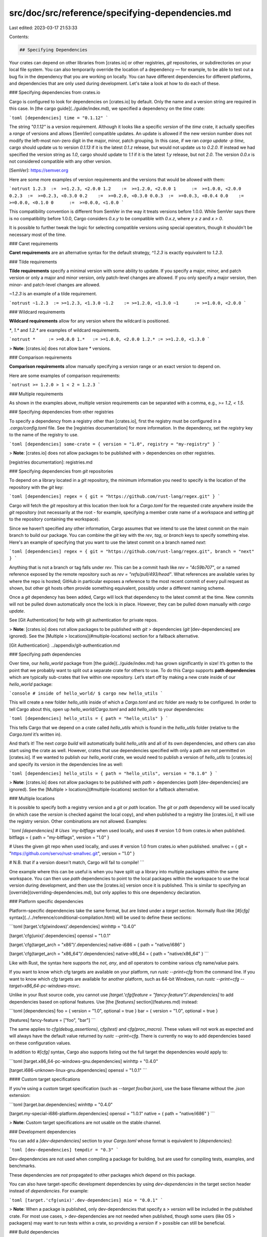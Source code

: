 src/doc/src/reference/specifying-dependencies.md
================================================

Last edited: 2023-03-17 21:53:33

Contents:

.. code-block:: md

    ## Specifying Dependencies

Your crates can depend on other libraries from [crates.io] or other
registries, `git` repositories, or subdirectories on your local file system.
You can also temporarily override the location of a dependency — for example,
to be able to test out a bug fix in the dependency that you are working on
locally. You can have different dependencies for different platforms, and
dependencies that are only used during development. Let's take a look at how
to do each of these.

### Specifying dependencies from crates.io

Cargo is configured to look for dependencies on [crates.io] by default. Only
the name and a version string are required in this case. In [the cargo
guide](../guide/index.md), we specified a dependency on the `time` crate:

```toml
[dependencies]
time = "0.1.12"
```

The string `"0.1.12"` is a version requirement. Although it looks like a
specific *version* of the `time` crate, it actually specifies a *range* of
versions and allows [SemVer] compatible updates. An update is allowed if the new
version number does not modify the left-most non-zero digit in the major, minor,
patch grouping. In this case, if we ran `cargo update -p time`, cargo should
update us to version `0.1.13` if it is the latest `0.1.z` release, but would not
update us to `0.2.0`. If instead we had specified the version string as `1.0`,
cargo should update to `1.1` if it is the latest `1.y` release, but not `2.0`.
The version `0.0.x` is not considered compatible with any other version.

[SemVer]: https://semver.org

Here are some more examples of version requirements and the versions that would
be allowed with them:

```notrust
1.2.3  :=  >=1.2.3, <2.0.0
1.2    :=  >=1.2.0, <2.0.0
1      :=  >=1.0.0, <2.0.0
0.2.3  :=  >=0.2.3, <0.3.0
0.2    :=  >=0.2.0, <0.3.0
0.0.3  :=  >=0.0.3, <0.0.4
0.0    :=  >=0.0.0, <0.1.0
0      :=  >=0.0.0, <1.0.0
```

This compatibility convention is different from SemVer in the way it treats
versions before 1.0.0. While SemVer says there is no compatibility before
1.0.0, Cargo considers `0.x.y` to be compatible with `0.x.z`, where `y ≥ z`
and `x > 0`.

It is possible to further tweak the logic for selecting compatible versions
using special operators, though it shouldn't be necessary most of the time.

### Caret requirements

**Caret requirements** are an alternative syntax for the default strategy,
`^1.2.3` is exactly equivalent to `1.2.3`.

### Tilde requirements

**Tilde requirements** specify a minimal version with some ability to update.
If you specify a major, minor, and patch version or only a major and minor
version, only patch-level changes are allowed. If you only specify a major
version, then minor- and patch-level changes are allowed.

`~1.2.3` is an example of a tilde requirement.

```notrust
~1.2.3  := >=1.2.3, <1.3.0
~1.2    := >=1.2.0, <1.3.0
~1      := >=1.0.0, <2.0.0
```

### Wildcard requirements

**Wildcard requirements** allow for any version where the wildcard is
positioned.

`*`, `1.*` and `1.2.*` are examples of wildcard requirements.

```notrust
*     := >=0.0.0
1.*   := >=1.0.0, <2.0.0
1.2.* := >=1.2.0, <1.3.0
```

> **Note**: [crates.io] does not allow bare `*` versions.

### Comparison requirements

**Comparison requirements** allow manually specifying a version range or an
exact version to depend on.

Here are some examples of comparison requirements:

```notrust
>= 1.2.0
> 1
< 2
= 1.2.3
```

### Multiple requirements

As shown in the examples above, multiple version requirements can be
separated with a comma, e.g., `>= 1.2, < 1.5`.

### Specifying dependencies from other registries

To specify a dependency from a registry other than [crates.io], first the
registry must be configured in a `.cargo/config.toml` file. See the [registries
documentation] for more information. In the dependency, set the `registry` key
to the name of the registry to use.

```toml
[dependencies]
some-crate = { version = "1.0", registry = "my-registry" }
```

> **Note**: [crates.io] does not allow packages to be published with
> dependencies on other registries.

[registries documentation]: registries.md

### Specifying dependencies from `git` repositories

To depend on a library located in a `git` repository, the minimum information
you need to specify is the location of the repository with the `git` key:

```toml
[dependencies]
regex = { git = "https://github.com/rust-lang/regex.git" }
```

Cargo will fetch the `git` repository at this location then look for a
`Cargo.toml` for the requested crate anywhere inside the `git` repository
(not necessarily at the root - for example, specifying a member crate name
of a workspace and setting `git` to the repository containing the workspace).

Since we haven’t specified any other information, Cargo assumes that
we intend to use the latest commit on the main branch to build our package.
You can combine the `git` key with the `rev`, `tag`, or `branch` keys to
specify something else. Here's an example of specifying that you want to use
the latest commit on a branch named `next`:

```toml
[dependencies]
regex = { git = "https://github.com/rust-lang/regex.git", branch = "next" }
```

Anything that is not a branch or tag falls under `rev`. This can be a commit
hash like `rev = "4c59b707"`, or a named reference exposed by the remote
repository such as `rev = "refs/pull/493/head"`. What references are available
varies by where the repo is hosted; GitHub in particular exposes a reference to
the most recent commit of every pull request as shown, but other git hosts often
provide something equivalent, possibly under a different naming scheme.

Once a `git` dependency has been added, Cargo will lock that dependency to the
latest commit at the time. New commits will not be pulled down automatically
once the lock is in place. However, they can be pulled down manually with
`cargo update`.

See [Git Authentication] for help with git authentication for private repos.

> **Note**: [crates.io] does not allow packages to be published with `git`
> dependencies (`git` [dev-dependencies] are ignored). See the [Multiple
> locations](#multiple-locations) section for a fallback alternative.

[Git Authentication]: ../appendix/git-authentication.md

### Specifying path dependencies

Over time, our `hello_world` package from [the guide](../guide/index.md) has
grown significantly in size! It’s gotten to the point that we probably want to
split out a separate crate for others to use. To do this Cargo supports **path
dependencies** which are typically sub-crates that live within one repository.
Let’s start off by making a new crate inside of our `hello_world` package:

```console
# inside of hello_world/
$ cargo new hello_utils
```

This will create a new folder `hello_utils` inside of which a `Cargo.toml` and
`src` folder are ready to be configured. In order to tell Cargo about this, open
up `hello_world/Cargo.toml` and add `hello_utils` to your dependencies:

```toml
[dependencies]
hello_utils = { path = "hello_utils" }
```

This tells Cargo that we depend on a crate called `hello_utils` which is found
in the `hello_utils` folder (relative to the `Cargo.toml` it’s written in).

And that’s it! The next `cargo build` will automatically build `hello_utils` and
all of its own dependencies, and others can also start using the crate as well.
However, crates that use dependencies specified with only a path are not
permitted on [crates.io]. If we wanted to publish our `hello_world` crate, we
would need to publish a version of `hello_utils` to [crates.io]
and specify its version in the dependencies line as well:

```toml
[dependencies]
hello_utils = { path = "hello_utils", version = "0.1.0" }
```

> **Note**: [crates.io] does not allow packages to be published with `path`
> dependencies (`path` [dev-dependencies] are ignored). See the [Multiple
> locations](#multiple-locations) section for a fallback alternative.

### Multiple locations

It is possible to specify both a registry version and a `git` or `path`
location. The `git` or `path` dependency will be used locally (in which case
the `version` is checked against the local copy), and when published to a
registry like [crates.io], it will use the registry version. Other
combinations are not allowed. Examples:

```toml
[dependencies]
# Uses `my-bitflags` when used locally, and uses
# version 1.0 from crates.io when published.
bitflags = { path = "my-bitflags", version = "1.0" }

# Uses the given git repo when used locally, and uses
# version 1.0 from crates.io when published.
smallvec = { git = "https://github.com/servo/rust-smallvec.git", version = "1.0" }

# N.B. that if a version doesn't match, Cargo will fail to compile!
```

One example where this can be useful is when you have split up a library into
multiple packages within the same workspace. You can then use `path`
dependencies to point to the local packages within the workspace to use the
local version during development, and then use the [crates.io] version once it
is published. This is similar to specifying an
[override](overriding-dependencies.md), but only applies to this one
dependency declaration.

### Platform specific dependencies

Platform-specific dependencies take the same format, but are listed under a
`target` section. Normally Rust-like [`#[cfg]`
syntax](../../reference/conditional-compilation.html) will be used to define
these sections:

```toml
[target.'cfg(windows)'.dependencies]
winhttp = "0.4.0"

[target.'cfg(unix)'.dependencies]
openssl = "1.0.1"

[target.'cfg(target_arch = "x86")'.dependencies]
native-i686 = { path = "native/i686" }

[target.'cfg(target_arch = "x86_64")'.dependencies]
native-x86_64 = { path = "native/x86_64" }
```

Like with Rust, the syntax here supports the `not`, `any`, and `all` operators
to combine various cfg name/value pairs.

If you want to know which cfg targets are available on your platform, run
`rustc --print=cfg` from the command line. If you want to know which `cfg`
targets are available for another platform, such as 64-bit Windows,
run `rustc --print=cfg --target=x86_64-pc-windows-msvc`.

Unlike in your Rust source code, you cannot use
`[target.'cfg(feature = "fancy-feature")'.dependencies]` to add dependencies
based on optional features. Use [the `[features]` section](features.md)
instead:

```toml
[dependencies]
foo = { version = "1.0", optional = true }
bar = { version = "1.0", optional = true }

[features]
fancy-feature = ["foo", "bar"]
```

The same applies to `cfg(debug_assertions)`, `cfg(test)` and `cfg(proc_macro)`.
These values will not work as expected and will always have the default value
returned by `rustc --print=cfg`.
There is currently no way to add dependencies based on these configuration values.

In addition to `#[cfg]` syntax, Cargo also supports listing out the full target
the dependencies would apply to:

```toml
[target.x86_64-pc-windows-gnu.dependencies]
winhttp = "0.4.0"

[target.i686-unknown-linux-gnu.dependencies]
openssl = "1.0.1"
```

#### Custom target specifications

If you’re using a custom target specification (such as `--target
foo/bar.json`), use the base filename without the `.json` extension:

```toml
[target.bar.dependencies]
winhttp = "0.4.0"

[target.my-special-i686-platform.dependencies]
openssl = "1.0.1"
native = { path = "native/i686" }
```

> **Note**: Custom target specifications are not usable on the stable channel.

### Development dependencies

You can add a `[dev-dependencies]` section to your `Cargo.toml` whose format
is equivalent to `[dependencies]`:

```toml
[dev-dependencies]
tempdir = "0.3"
```

Dev-dependencies are not used when compiling
a package for building, but are used for compiling tests, examples, and
benchmarks.

These dependencies are *not* propagated to other packages which depend on this
package.

You can also have target-specific development dependencies by using
`dev-dependencies` in the target section header instead of `dependencies`. For
example:

```toml
[target.'cfg(unix)'.dev-dependencies]
mio = "0.0.1"
```

> **Note**: When a package is published, only dev-dependencies that specify a
> `version` will be included in the published crate. For most use cases,
> dev-dependencies are not needed when published, though some users (like OS
> packagers) may want to run tests within a crate, so providing a `version` if
> possible can still be beneficial.

### Build dependencies

You can depend on other Cargo-based crates for use in your build scripts.
Dependencies are declared through the `build-dependencies` section of the
manifest:

```toml
[build-dependencies]
cc = "1.0.3"
```


You can also have target-specific build dependencies by using
`build-dependencies` in the target section header instead of `dependencies`. For
example:

```toml
[target.'cfg(unix)'.build-dependencies]
cc = "1.0.3"
```

In this case, the dependency will only be built when the host platform matches the
specified target.

The build script **does not** have access to the dependencies listed
in the `dependencies` or `dev-dependencies` section. Build
dependencies will likewise not be available to the package itself
unless listed under the `dependencies` section as well. A package
itself and its build script are built separately, so their
dependencies need not coincide. Cargo is kept simpler and cleaner by
using independent dependencies for independent purposes.

### Choosing features

If a package you depend on offers conditional features, you can
specify which to use:

```toml
[dependencies.awesome]
version = "1.3.5"
default-features = false # do not include the default features, and optionally
                         # cherry-pick individual features
features = ["secure-password", "civet"]
```

More information about features can be found in the [features
chapter](features.md#dependency-features).

### Renaming dependencies in `Cargo.toml`

When writing a `[dependencies]` section in `Cargo.toml` the key you write for a
dependency typically matches up to the name of the crate you import from in the
code. For some projects, though, you may wish to reference the crate with a
different name in the code regardless of how it's published on crates.io. For
example you may wish to:

* Avoid the need to  `use foo as bar` in Rust source.
* Depend on multiple versions of a crate.
* Depend on crates with the same name from different registries.

To support this Cargo supports a `package` key in the `[dependencies]` section
of which package should be depended on:

```toml
[package]
name = "mypackage"
version = "0.0.1"

[dependencies]
foo = "0.1"
bar = { git = "https://github.com/example/project.git", package = "foo" }
baz = { version = "0.1", registry = "custom", package = "foo" }
```

In this example, three crates are now available in your Rust code:

```rust,ignore
extern crate foo; // crates.io
extern crate bar; // git repository
extern crate baz; // registry `custom`
```

All three of these crates have the package name of `foo` in their own
`Cargo.toml`, so we're explicitly using the `package` key to inform Cargo that
we want the `foo` package even though we're calling it something else locally.
The `package` key, if not specified, defaults to the name of the dependency
being requested.

Note that if you have an optional dependency like:

```toml
[dependencies]
bar = { version = "0.1", package = 'foo', optional = true }
```

you're depending on the crate `foo` from crates.io, but your crate has a `bar`
feature instead of a `foo` feature. That is, names of features take after the
name of the dependency, not the package name, when renamed.

Enabling transitive dependencies works similarly, for example we could add the
following to the above manifest:

```toml
[features]
log-debug = ['bar/log-debug'] # using 'foo/log-debug' would be an error!
```

### Inheriting a dependency from a workspace

Dependencies can be inherited from a workspace by specifying the
dependency in the workspace's [`[workspace.dependencies]`][workspace.dependencies] table.
After that, add it to the `[dependencies]` table with `workspace = true`.

Along with the `workspace` key, dependencies can also include these keys:
- [`optional`][optional]: Note that the`[workspace.dependencies]` table is not allowed to specify `optional`.
- [`features`][features]: These are additive with the features declared in the `[workspace.dependencies]`

Other than `optional` and `features`, inherited dependencies cannot use any other
dependency key (such as `version` or `default-features`).

Dependencies in the `[dependencies]`, `[dev-dependencies]`, `[build-dependencies]`, and
`[target."...".dependencies]` sections support the ability to reference the
`[workspace.dependencies]` definition of dependencies.

```toml
[package]
name = "bar"
version = "0.2.0"

[dependencies]
regex = { workspace = true, features = ["unicode"] }

[build-dependencies]
cc.workspace = true

[dev-dependencies]
rand = { workspace = true, optional = true }
```


[crates.io]: https://crates.io/
[dev-dependencies]: #development-dependencies
[workspace.dependencies]: workspaces.md#the-dependencies-table
[optional]: features.md#optional-dependencies
[features]: features.md

<script>
(function() {
    var fragments = {
        "#overriding-dependencies": "overriding-dependencies.html",
        "#testing-a-bugfix": "overriding-dependencies.html#testing-a-bugfix",
        "#working-with-an-unpublished-minor-version": "overriding-dependencies.html#working-with-an-unpublished-minor-version",
        "#overriding-repository-url": "overriding-dependencies.html#overriding-repository-url",
        "#prepublishing-a-breaking-change": "overriding-dependencies.html#prepublishing-a-breaking-change",
        "#overriding-with-local-dependencies": "overriding-dependencies.html#paths-overrides",
    };
    var target = fragments[window.location.hash];
    if (target) {
        var url = window.location.toString();
        var base = url.substring(0, url.lastIndexOf('/'));
        window.location.replace(base + "/" + target);
    }
})();
</script>


